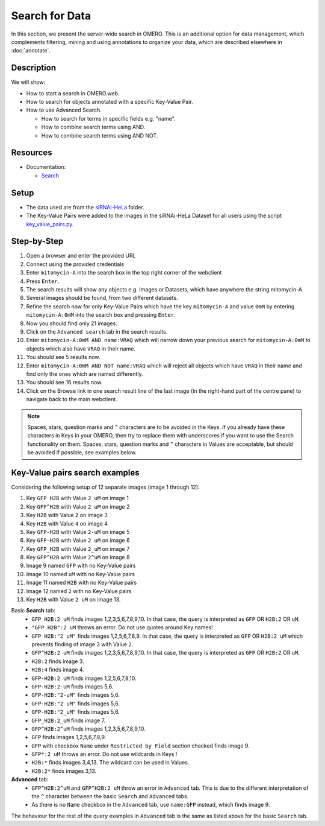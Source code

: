 Search for Data
===============

In this section, we present the server-wide search in OMERO. This is an additional option for data management, which complements filtering, mining and using annotations to organize your data, which are described elsewhere in :doc:`annotate`.

Description
-----------

We will show:

-  How to start a search in OMERO.web.

-  How to search for objects annotated with a specific Key-Value Pair.

-  How to use Advanced Search.

   -  How to search for terms in specific fields e.g. "name".

   -  How to combine search terms using AND.

   -  How to combine search terms using AND NOT.

Resources
---------

-  Documentation:

   -  `Search <https://docs.openmicroscopy.org/omero/latest/developers/Modules/Search.html>`_


Setup
-----

-  The data used are from the `siRNAi-HeLa <https://downloads.openmicroscopy.org/images/DV/siRNAi-HeLa>`_ folder.

-  The Key-Value Pairs were added to the images in the siRNAi-HeLa Dataset for all users using the script `key_value_pairs.py <https://github.com/ome/training-scripts/blob/master/maintenance/scripts/key_value_pairs.py>`_.

Step-by-Step
------------

#.  Open a browser and enter the provided URL

#.  Connect using the provided credentials

#.  Enter ``mitomycin-A`` into the search box in the top right corner of the webclient |image1|

#.  Press ``Enter``.

#.  The search results will show any objects e.g. Images or Datasets, which have anywhere the string mitomycin-A.

#.  Several images should be found, from two different datasets.

#.  Refine the search now for only Key-Value Pairs which have the key ``mitomycin-A`` and value ``0mM`` by entering ``mitomycin-A:0mM`` into the search box and pressing ``Enter``.

#.  Now you should find only 21 images.

#.  Click on the ``Advanced search`` tab in the search results.

#. Enter ``mitomycin-A:0mM AND name:VRAQ`` which will narrow down your previous search for ``mitomycin-A:0mM`` to objects which also have ``VRAQ`` in their name.

#. You should see 5 results now.

#. Enter ``mitomycin-A:0mM AND NOT name:VRAQ`` which will reject all objects which have ``VRAQ`` in their name and find only the ones which are named differently.

#. You should see 16 results now.

#. Click on the Browse link |image2|\ in one search result line of the last image (in the right-hand part of the centre pane) to navigate back to the main webclient.

.. note::
    Spaces, stars, question marks and ``^`` characters are to be avoided in the Keys.
    If you already have these characters in Keys in your OMERO, 
    then try to replace them with underscores if you want to 
    use the Search functionality on them.
    Spaces, stars, question marks and ``^`` characters in Values 
    are acceptable, but should be avoided if possible, see examples below.

Key-Value pairs search examples
-------------------------------

Considering the following setup of 12 separate images (image 1 through 12):

1. Key ``GFP H2B`` with Value ``2 uM`` on image 1
2. Key ``GFP^H2B`` with Value ``2 uM`` on image 2
3. Key ``H2B`` with Value ``2`` on image 3
4. Key ``H2B`` with Value ``4`` on image 4
5. Key ``GFP-H2B`` with Value ``2-uM`` on image 5
6. Key ``GFP-H2B`` with Value ``2 uM`` on image 6
7. Key ``GFP_H2B`` with Value ``2_uM`` on image 7
8. Key ``GFP^H2B`` with Value ``2^uM`` on image 8
9. Image 9 named ``GFP`` with no Key-Value pairs
10. Image 10 named ``uM`` with no Key-Value pairs
11. Image 11 named ``H2B`` with no Key-Value pairs
12. Image 12 named ``2`` with no Key-Value pairs
13. Key ``H2B`` with Value ``2 uM`` on image 13.

Basic **Search** tab:
   - ``GFP H2B:2 uM`` finds images 1,2,3,5,6,7,8,9,10. In that case, the query is interpreted as ``GFP`` OR ``H2B:2`` OR ``uM``.
   - ``"GFP H2B":2 uM`` throws an error. Do not use quotes around Key names!
   - ``GFP H2B:"2 uM"`` finds images 1,2,5,6,7,8,9. In that case, the query is interpreted as ``GFP`` OR ``H2B:2 uM`` which prevents finding of image 3 with Value ``2``.
   - ``GFP^H2B:2 uM`` finds images 1,2,3,5,6,7,8,9,10. In that case, the query is interpreted as ``GFP`` OR ``H2B:2`` OR ``uM``.
   - ``H2B:2`` finds image 3.
   - ``H2B:4`` finds image 4.
   - ``GFP-H2B:2 uM`` finds images 1,2,5,6,7,8,10.
   - ``GFP-H2B:2-uM`` finds images 5,6.
   - ``GFP-H2B:"2-uM"`` finds images 5,6.
   - ``GFP-H2B:"2 uM"`` finds images 5,6.
   - ``GFP-H2B:"2_uM"`` finds images 5,6.
   - ``GFP_H2B:2_uM`` finds image 7.
   - ``GFP^H2B:2^uM`` finds images 1,2,3,5,6,7,8,9,10.
   - ``GFP`` finds images 1,2,5,6,7,8,9.
   - ``GFP`` with checkbox ``Name`` under ``Restricted by Field`` section checked finds image 9.
   - ``GFP*:2 uM`` throws an error. Do not use wildcards in Keys !
   - ``H2B:*`` finds images 3,4,13. The wildcard can be used in Values.
   - ``H2B:2*`` finds images 3,13. 

**Advanced** tab:
   - ``GFP^H2B:2^uM`` and ``GFP^H2B:2 uM`` throw an error in ``Advanced`` tab. This is due to the different interpretation of the ``^`` character between the basic ``Search`` and ``Advanced`` tabs.
   - As there is no ``Name`` checkbox in the ``Advanced`` tab, use ``name:GFP`` instead, which finds image 9.

The behaviour for the rest of the query examples in ``Advanced`` tab is the same as listed above for the basic ``Search`` tab.

.. |image1| image:: images/search1.png
   :width: 2.38542in
   :height: 0.36458in
.. |image2| image:: images/search2.png
   :width: 0.55208in
   :height: 0.27083in
